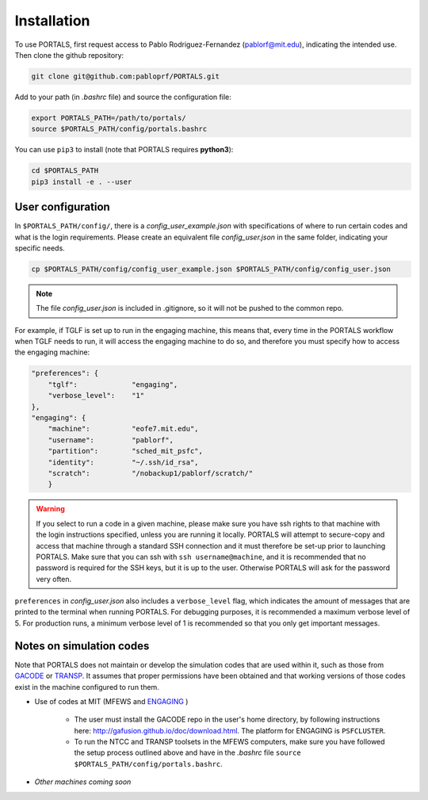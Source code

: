 Installation
============

To use PORTALS, first request access to Pablo Rodriguez-Fernandez (pablorf@mit.edu), indicating the intended use.
Then clone the github repository:

.. code-block:: console

   git clone git@github.com:pabloprf/PORTALS.git

Add to your path (in *.bashrc* file) and source the configuration file:

.. code-block:: console

   export PORTALS_PATH=/path/to/portals/
   source $PORTALS_PATH/config/portals.bashrc
   
You can use ``pip3`` to install (note that PORTALS requires **python3**):

.. code-block:: console

   cd $PORTALS_PATH
   pip3 install -e . --user

User configuration
------------------

In ``$PORTALS_PATH/config/``, there is a *config_user_example.json* with specifications of where to run certain codes and what is the login requirements. Please create an equivalent file *config_user.json* in the same folder, indicating your specific needs.

.. code-block:: console

   cp $PORTALS_PATH/config/config_user_example.json $PORTALS_PATH/config/config_user.json

.. note::
   The file *config_user.json* is included in .gitignore, so it will not be pushed to the common repo.

For example, if TGLF is set up to run in the engaging machine, this means that, every time in the PORTALS workflow when TGLF needs to run, it will access the engaging machine to do so, and therefore you must specify how to access the engaging machine:

.. code-block:: console

    "preferences": {
        "tglf":             "engaging",
        "verbose_level":    "1"
    },
    "engaging": {
        "machine":          "eofe7.mit.edu", 
        "username":         "pablorf",
        "partition":        "sched_mit_psfc",
        "identity":         "~/.ssh/id_rsa",
        "scratch":          "/nobackup1/pablorf/scratch/"
        }

.. warning::
   If you select to run a code in a given machine, please make sure you have ssh rights to that machine with the login instructions specified, unless you are running it locally. PORTALS will attempt to secure-copy and access that machine through a standard SSH connection and it must therefore be set-up prior to launching PORTALS. Make sure that you can ssh with ``ssh username@machine``, and it is recommended that no password is required for the SSH keys, but it is up to the user. Otherwise PORTALS will ask for the password very often.

``preferences`` in *config_user.json* also includes a ``verbose_level`` flag, which indicates the amount of messages that are printed to the terminal when running PORTALS.
For debugging purposes, it is recommended a maximum verbose level of 5.
For production runs, a minimum verbose level of 1 is recommended so that you only get important messages.

Notes on simulation codes
-------------------------

Note that PORTALS does not maintain or develop the simulation codes that are used within it, such as those from `GACODE <http://gafusion.github.io/doc/index.html>`_ or `TRANSP <hhttps://transp.pppl.gov/index.html>`_. It assumes that proper permissions have been obtained and that working versions of those codes exist in the machine configured to run them.

* Use of codes at MIT (MFEWS and `ENGAGING <https://www1.psfc.mit.edu/computers/cluster/accessing.html>`_ )

   - The user must install the GACODE repo in the user's home directory, by following instructions here: http://gafusion.github.io/doc/download.html. The platform for ENGAGING is ``PSFCLUSTER``.

   - To run the NTCC and TRANSP toolsets in the MFEWS computers, make sure you have followed the setup process outlined above and have in the *.bashrc* file ``source $PORTALS_PATH/config/portals.bashrc``.

* *Other machines coming soon*


